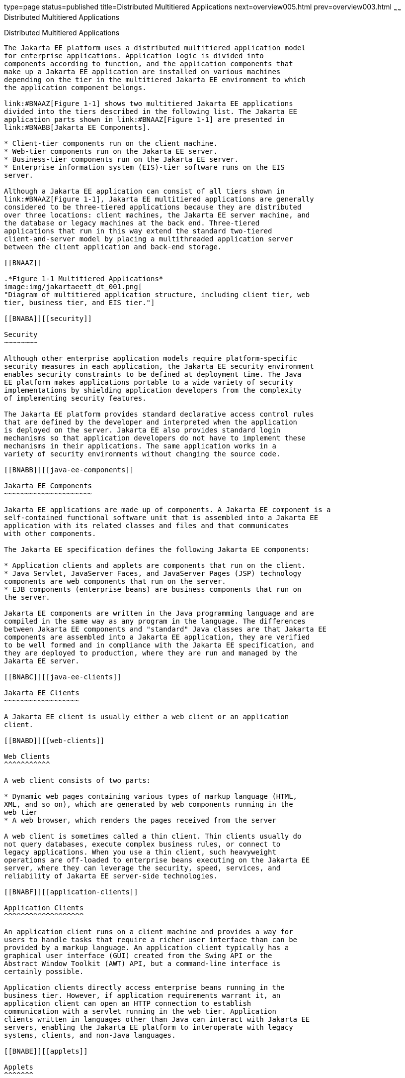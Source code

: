 type=page
status=published
title=Distributed Multitiered Applications
next=overview005.html
prev=overview003.html
~~~~~~
Distributed Multitiered Applications
====================================

[[BNAAY]][[distributed-multitiered-applications]]

Distributed Multitiered Applications
------------------------------------

The Jakarta EE platform uses a distributed multitiered application model
for enterprise applications. Application logic is divided into
components according to function, and the application components that
make up a Jakarta EE application are installed on various machines
depending on the tier in the multitiered Jakarta EE environment to which
the application component belongs.

link:#BNAAZ[Figure 1-1] shows two multitiered Jakarta EE applications
divided into the tiers described in the following list. The Jakarta EE
application parts shown in link:#BNAAZ[Figure 1-1] are presented in
link:#BNABB[Jakarta EE Components].

* Client-tier components run on the client machine.
* Web-tier components run on the Jakarta EE server.
* Business-tier components run on the Jakarta EE server.
* Enterprise information system (EIS)-tier software runs on the EIS
server.

Although a Jakarta EE application can consist of all tiers shown in
link:#BNAAZ[Figure 1-1], Jakarta EE multitiered applications are generally
considered to be three-tiered applications because they are distributed
over three locations: client machines, the Jakarta EE server machine, and
the database or legacy machines at the back end. Three-tiered
applications that run in this way extend the standard two-tiered
client-and-server model by placing a multithreaded application server
between the client application and back-end storage.

[[BNAAZ]]

.*Figure 1-1 Multitiered Applications*
image:img/jakartaeett_dt_001.png[
"Diagram of multitiered application structure, including client tier, web
tier, business tier, and EIS tier."]

[[BNABA]][[security]]

Security
~~~~~~~~

Although other enterprise application models require platform-specific
security measures in each application, the Jakarta EE security environment
enables security constraints to be defined at deployment time. The Java
EE platform makes applications portable to a wide variety of security
implementations by shielding application developers from the complexity
of implementing security features.

The Jakarta EE platform provides standard declarative access control rules
that are defined by the developer and interpreted when the application
is deployed on the server. Jakarta EE also provides standard login
mechanisms so that application developers do not have to implement these
mechanisms in their applications. The same application works in a
variety of security environments without changing the source code.

[[BNABB]][[java-ee-components]]

Jakarta EE Components
~~~~~~~~~~~~~~~~~~~~~

Jakarta EE applications are made up of components. A Jakarta EE component is a
self-contained functional software unit that is assembled into a Jakarta EE
application with its related classes and files and that communicates
with other components.

The Jakarta EE specification defines the following Jakarta EE components:

* Application clients and applets are components that run on the client.
* Java Servlet, JavaServer Faces, and JavaServer Pages (JSP) technology
components are web components that run on the server.
* EJB components (enterprise beans) are business components that run on
the server.

Jakarta EE components are written in the Java programming language and are
compiled in the same way as any program in the language. The differences
between Jakarta EE components and "standard" Java classes are that Jakarta EE
components are assembled into a Jakarta EE application, they are verified
to be well formed and in compliance with the Jakarta EE specification, and
they are deployed to production, where they are run and managed by the
Jakarta EE server.

[[BNABC]][[java-ee-clients]]

Jakarta EE Clients
~~~~~~~~~~~~~~~~~~

A Jakarta EE client is usually either a web client or an application
client.

[[BNABD]][[web-clients]]

Web Clients
^^^^^^^^^^^

A web client consists of two parts:

* Dynamic web pages containing various types of markup language (HTML,
XML, and so on), which are generated by web components running in the
web tier
* A web browser, which renders the pages received from the server

A web client is sometimes called a thin client. Thin clients usually do
not query databases, execute complex business rules, or connect to
legacy applications. When you use a thin client, such heavyweight
operations are off-loaded to enterprise beans executing on the Jakarta EE
server, where they can leverage the security, speed, services, and
reliability of Jakarta EE server-side technologies.

[[BNABF]][[application-clients]]

Application Clients
^^^^^^^^^^^^^^^^^^^

An application client runs on a client machine and provides a way for
users to handle tasks that require a richer user interface than can be
provided by a markup language. An application client typically has a
graphical user interface (GUI) created from the Swing API or the
Abstract Window Toolkit (AWT) API, but a command-line interface is
certainly possible.

Application clients directly access enterprise beans running in the
business tier. However, if application requirements warrant it, an
application client can open an HTTP connection to establish
communication with a servlet running in the web tier. Application
clients written in languages other than Java can interact with Jakarta EE
servers, enabling the Jakarta EE platform to interoperate with legacy
systems, clients, and non-Java languages.

[[BNABE]][[applets]]

Applets
^^^^^^^

A web page received from the web tier can include an embedded applet.
Written in the Java programming language, an applet is a small client
application that executes in the Java virtual machine installed in the
web browser. However, client systems will likely need the Java Plug-in
and possibly a security policy file for the applet to successfully
execute in the web browser.

Web components are the preferred API for creating a web client program
because no plug-ins or security policy files are needed on the client
systems. Also, web components enable cleaner and more modular
application design because they provide a way to separate applications
programming from web page design. Personnel involved in web page design
thus do not need to understand Java programming language syntax to do
their jobs.

[[BNABG]][[the-javabeans-component-architecture]]

The JavaBeans Component Architecture
^^^^^^^^^^^^^^^^^^^^^^^^^^^^^^^^^^^^

The server and client tiers might also include components based on the
JavaBeans component architecture (JavaBeans components) to manage the
data flow between the following:

* An application client or applet and components running on the Jakarta EE
server
* Server components and a database

JavaBeans components are not considered Jakarta EE components by the Java
EE specification.

JavaBeans components have properties and have `get` and `set` methods
for accessing those properties. JavaBeans components used in this way
are typically simple in design and implementation but should conform to
the naming and design conventions outlined in the JavaBeans component
architecture.

[[BNABH]][[java-ee-server-communications]]

Jakarta EE Server Communications
^^^^^^^^^^^^^^^^^^^^^^^^^^^^^^^^

link:#BNABI[Figure 1-2] shows the various elements that can make up the
client tier. The client communicates with the business tier running on
the Jakarta EE server either directly or, as in the case of a client
running in a browser, by going through web pages or servlets running in
the web tier.

[[BNABI]]

.*Figure 1-2 Server Communication*
image:img/jakartaeett_dt_002.png[
"Diagram of client-server communication. Application clients access the
business tier directly. Browsers, web pages, and applets access the web
tier."]

[[BNABJ]][[web-components]]

Web Components
~~~~~~~~~~~~~~

Jakarta EE web components are either servlets or web pages created using
JavaServer Faces technology and/or JSP technology (JSP pages). Servlets
are Java programming language classes that dynamically process requests
and construct responses. JSP pages are text-based documents that execute
as servlets but allow a more natural approach to creating static
content. JavaServer Faces technology builds on servlets and JSP
technology and provides a user interface component framework for web
applications.

Static HTML pages and applets are bundled with web components during
application assembly but are not considered web components by the Java
EE specification. Server-side utility classes can also be bundled with
web components and, like HTML pages, are not considered web components.

As shown in link:#BNABM[Figure 1-3], the web tier, like the client tier,
might include a JavaBeans component to manage the user input and send
that input to enterprise beans running in the business tier for
processing.

[[BNABM]]

.*Figure 1-3 Web Tier and Jakarta EE Applications*
image:img/jakartaeett_dt_003.png[
"Diagram of client-server communication showing detail of JavaBeans
components and web pages in the web tier."]

[[BNABK]][[business-components]]

Business Components
~~~~~~~~~~~~~~~~~~~

Business code, which is logic that solves or meets the needs of a
particular business domain such as banking, retail, or finance, is
handled by enterprise beans running in either the business tier or the
web tier. link:#BNABN[Figure 1-4] shows how an enterprise bean receives
data from client programs, processes it (if necessary), and sends it to
the enterprise information system tier for storage. An enterprise bean
also retrieves data from storage, processes it (if necessary), and sends
it back to the client program.

[[BNABN]]

.*Figure 1-4 Business and EIS Tiers*
image:img/jakartaeett_dt_004.png[
"Diagram of client-server communication showing detail of entities,
session beans, and message-driven beans in the business tier."]

[[BNABL]][[enterprise-information-system-tier]]

Enterprise Information System Tier
~~~~~~~~~~~~~~~~~~~~~~~~~~~~~~~~~~

The enterprise information system tier handles EIS software and includes
enterprise infrastructure systems, such as enterprise resource planning
(ERP), mainframe transaction processing, database systems, and other
legacy information systems. For example, Jakarta EE application components
might need access to enterprise information systems for database
connectivity.


